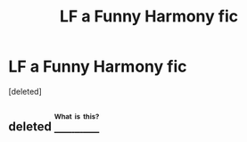 #+TITLE: LF a Funny Harmony fic

* LF a Funny Harmony fic
:PROPERTIES:
:Score: 2
:DateUnix: 1472651558.0
:DateShort: 2016-Aug-31
:FlairText: Fic Search
:END:
[deleted]


** deleted [[https://pastebin.com/FcrFs94k/36628][^{^{^{What}}} ^{^{^{is}}} ^{^{^{this?}}}]]
:PROPERTIES:
:Score: 1
:DateUnix: 1472739316.0
:DateShort: 2016-Sep-01
:END:
